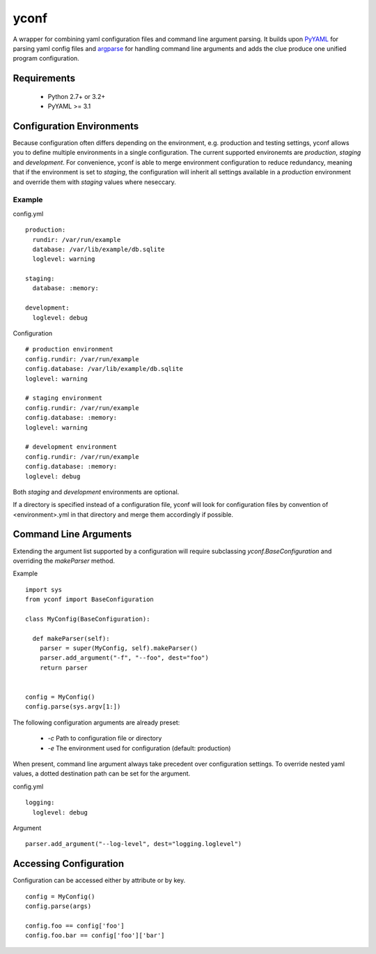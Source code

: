 yconf
=====

A wrapper for combining yaml configuration files and command line argument parsing.
It builds upon PyYAML_ for parsing yaml config files and argparse_ for handling command line arguments and adds the clue produce one unified program configuration.


Requirements
------------

 - Python 2.7+ or 3.2+
 - PyYAML >= 3.1

Configuration Environments
--------------------------

Because configuration often differs depending on the environment, e.g. production and testing settings, yconf allows you to define multiple environments in a single configuration.
The current supported environemts are `production`, `staging` and `development`. For convenience, yconf is able to merge environment configuration to reduce redundancy, meaning that if the environment is set to `staging`, the configuration will inherit all settings available in a `production` environment and override them with `staging` values where neseccary.

Example
```````

config.yml

::

    production:
      rundir: /var/run/example
      database: /var/lib/example/db.sqlite
      loglevel: warning

    staging:
      database: :memory:

    development:
      loglevel: debug

Configuration

::

    # production environment
    config.rundir: /var/run/example
    config.database: /var/lib/example/db.sqlite
    loglevel: warning

    # staging environment
    config.rundir: /var/run/example
    config.database: :memory:
    loglevel: warning

    # development environment
    config.rundir: /var/run/example
    config.database: :memory:
    loglevel: debug

Both `staging` and `development` environments are optional.

If a directory is specified instead of a configuration file, yconf will
look for configuration files by convention of <environment>.yml in that
directory and merge them accordingly if possible.


Command Line Arguments
----------------------

Extending the argument list supported by a configuration will require subclassing `yconf.BaseConfiguration` and overriding the `makeParser` method.

Example

::

  import sys
  from yconf import BaseConfiguration

  class MyConfig(BaseConfiguration):

    def makeParser(self):
      parser = super(MyConfig, self).makeParser()
      parser.add_argument("-f", "--foo", dest="foo")
      return parser


  config = MyConfig()
  config.parse(sys.argv[1:])


The following configuration arguments are already preset:

  - `-c` Path to configuration file or directory
  - `-e` The environment used for configuration (default: production)

When present, command line argument always take precedent over configuration settings. To override nested yaml values, a dotted destination path can be set for the argument.

config.yml

::

    logging:
      loglevel: debug

Argument

::

    parser.add_argument("--log-level", dest="logging.loglevel")

 
Accessing Configuration
-----------------------

Configuration can be accessed either by attribute or by key.

::

  config = MyConfig()
  config.parse(args)

  config.foo == config['foo']
  config.foo.bar == config['foo']['bar']



.. _PyYAML: http://pyyaml.org/
.. _argparse: http://pypi.python.org/pypi/argparse

.. image:: https://travis-ci.org/kampka/yconf.png?branch=master
